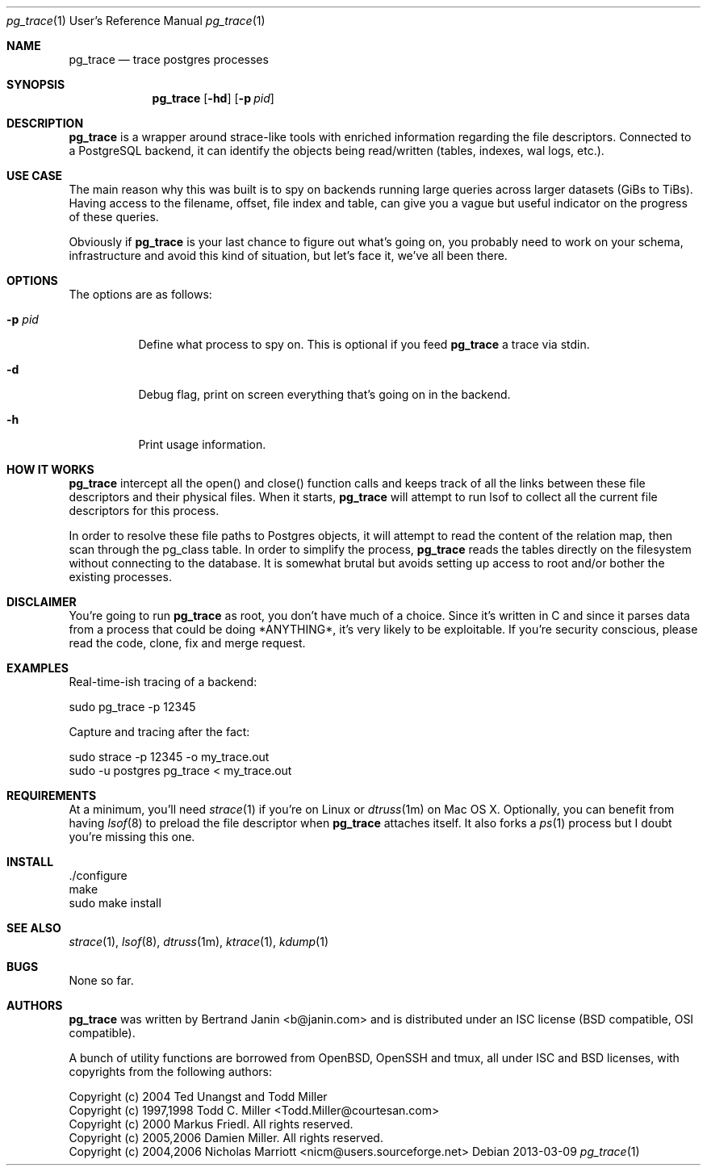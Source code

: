 \"
.\" Copyright (c) 2013 Bertrand Janin <b@janin.com>
.\"
.\" Permission to use, copy, modify, and distribute this software for any
.\" purpose with or without fee is hereby granted, provided that the above
.\" copyright notice and this permission notice appear in all copies.
.\"
.\" THE SOFTWARE IS PROVIDED "AS IS" AND THE AUTHOR DISCLAIMS ALL WARRANTIES
.\" WITH REGARD TO THIS SOFTWARE INCLUDING ALL IMPLIED WARRANTIES OF
.\" MERCHANTABILITY AND FITNESS. IN NO EVENT SHALL THE AUTHOR BE LIABLE FOR
.\" ANY SPECIAL, DIRECT, INDIRECT, OR CONSEQUENTIAL DAMAGES OR ANY DAMAGES
.\" WHATSOEVER RESULTING FROM LOSS OF USE, DATA OR PROFITS, WHETHER IN AN
.\" ACTION OF CONTRACT, NEGLIGENCE OR OTHER TORTIOUS ACTION, ARISING OUT OF
.\" OR IN CONNECTION WITH THE USE OR PERFORMANCE OF THIS SOFTWARE.
.\"
.Dd 2013-03-09
.Dt pg_trace 1 URM
.Os
.Sh NAME
.Nm pg_trace
.Nd trace postgres processes
.Sh SYNOPSIS
.Nm pg_trace
.Bk -words
.Op Fl hd
.Op Fl p Ar pid
.Ek
.Sh DESCRIPTION
.Nm
is a wrapper around strace-like tools with enriched information regarding the
file descriptors. Connected to a PostgreSQL backend, it can identify the
objects being read/written (tables, indexes, wal logs, etc.).
.Sh USE CASE
The main reason why this was built is to spy on backends running large queries
across larger datasets (GiBs to TiBs). Having access to the filename, offset,
file index and table, can give you a vague but useful indicator on the progress
of these queries.
.Pp
Obviously if
.Nm
is your last chance to figure out what's going on, you probably need to work on
your schema, infrastructure and avoid this kind of situation, but let's face
it, we've all been there.
.Sh OPTIONS
The options are as follows:
.Bl -tag -width Ds
.It Fl p Ar pid
Define what process to spy on. This is optional if you feed
.Nm
a trace via stdin.
.It Fl d
Debug flag, print on screen everything that's going on in the backend.
.It Fl h
Print usage information.
.El
.Sh HOW IT WORKS
.Nm
intercept all the open() and close() function calls and keeps track of all the
links between these file descriptors and their physical files. When it starts,
.Nm
will attempt to run lsof to collect all the current file descriptors
for this process.
.Pp
In order to resolve these file paths to Postgres objects, it will attempt to
read the content of the relation map, then scan through the pg_class table. In
order to simplify the process, 
.Nm
reads the tables directly on the
filesystem without connecting to the database. It is somewhat brutal but avoids
setting up access to root and/or bother the existing processes.
.Sh DISCLAIMER
You're going to run
.Nm
as root, you don't have much of a choice.  Since it's written in C and since it
parses data from a process that could be doing *ANYTHING*, it's very likely to
be exploitable. If you're security conscious, please read the code, clone, fix
and merge request.
.Sh EXAMPLES
Real-time-ish tracing of a backend:
.Pp
    sudo pg_trace -p 12345
.Pp
Capture and tracing after the fact:
.Pp
    sudo strace -p 12345 -o my_trace.out
    sudo -u postgres pg_trace < my_trace.out
.Sh REQUIREMENTS
At a minimum, you'll need
.Xr strace 1
if you're on Linux or
.Xr dtruss 1m
on Mac OS X. Optionally, you can benefit from having
.Xr lsof 8
to preload the file descriptor when
.Nm
attaches itself. It also forks a
.Xr ps 1
process but I doubt you're missing this one.
.Sh INSTALL
 ./configure
 make
 sudo make install
.Sh SEE ALSO
.Xr strace 1 ,
.Xr lsof 8 ,
.Xr dtruss 1m ,
.Xr ktrace 1 ,
.Xr kdump 1
.Sh BUGS
None so far.
.Sh AUTHORS
.Nm
was written by Bertrand Janin <b@janin.com> and is distributed under
an ISC license (BSD compatible, OSI compatible).
.Pp
A bunch of utility functions are borrowed from OpenBSD, OpenSSH and tmux, all
under ISC and BSD licenses, with copyrights from the following authors:
.Pp
 Copyright (c) 2004 Ted Unangst and Todd Miller
 Copyright (c) 1997,1998 Todd C. Miller <Todd.Miller@courtesan.com>
 Copyright (c) 2000 Markus Friedl.  All rights reserved.
 Copyright (c) 2005,2006 Damien Miller.  All rights reserved.
 Copyright (c) 2004,2006 Nicholas Marriott <nicm@users.sourceforge.net>
